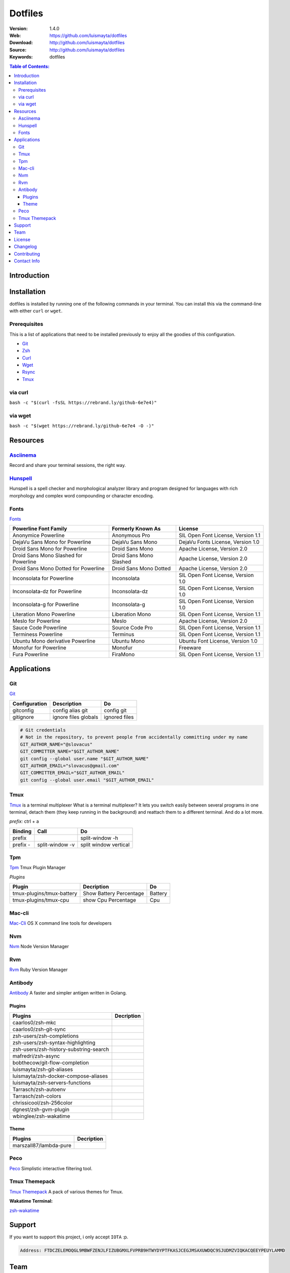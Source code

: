 Dotfiles
========

|Build| |Code Climate| |Tag| |GitHub issues| |License| |Issue Count| |Test Coverage|

:Version: 1.4.0
:Web: https://github.com/luismayta/dotfiles
:Download: http://github.com/luismayta/dotfiles
:Source: http://github.com/luismayta/dotfiles
:Keywords: dotfiles

.. contents:: Table of Contents:
    :local:

Introduction
------------



Installation
------------

dotfiles is installed by running one of the following commands in your
terminal. You can install this via the command-line with either ``curl``
or ``wget``.

Prerequisites
~~~~~~~~~~~~~

This is a list of applications that need to be installed previously to
enjoy all the goodies of this configuration.

-  `Git <http://git-scm.com>`__
-  `Zsh <http://www.zsh.org>`__
-  `Curl <https://github.com/bagder/curl>`__
-  `Wget <http://www.gnu.org/software/wget>`__
-  `Rsync <https://rsync.samba.org>`__
-  `Tmux <https://tmux.github.io>`__

via curl
~~~~~~~~

``bash -c "$(curl -fsSL https://rebrand.ly/github-6e7e4)"``

via wget
~~~~~~~~

``bash -c "$(wget https://rebrand.ly/github-6e7e4 -O -)"``

Resources
---------

`Asciinema <https://asciinema.org/>`__
~~~~~~~~~~~~~~~~~~~~~~~~~~~~~~~~~~~~~~

Record and share your terminal sessions, the right way.

`Hunspell <https://github.com/hunspell/hunspell>`__
~~~~~~~~~~~~~~~~~~~~~~~~~~~~~~~~~~~~~~~~~~~~~~~~~~~

Hunspell is a spell checker and morphological analyzer library and
program designed for languages with rich morphology and complex word
compounding or character encoding.

Fonts
~~~~~

`Fonts <extras/fonts/>`__

+-----------------------------+--------------------+----------------------------+
| Powerline Font Family       | Formerly Known As  | License                    |
+=============================+====================+============================+
| Anonymice Powerline         | Anonymous Pro      | SIL Open Font License,     |
|                             |                    | Version 1.1                |
+-----------------------------+--------------------+----------------------------+
| DejaVu Sans Mono for        | DejaVu Sans Mono   | DejaVu Fonts License,      |
| Powerline                   |                    | Version 1.0                |
+-----------------------------+--------------------+----------------------------+
| Droid Sans Mono for         | Droid Sans Mono    | Apache License, Version    |
| Powerline                   |                    | 2.0                        |
+-----------------------------+--------------------+----------------------------+
| Droid Sans Mono Slashed for | Droid Sans Mono    | Apache License, Version    |
| Powerline                   | Slashed            | 2.0                        |
+-----------------------------+--------------------+----------------------------+
| Droid Sans Mono Dotted for  | Droid Sans Mono    | Apache License, Version    |
| Powerline                   | Dotted             | 2.0                        |
+-----------------------------+--------------------+----------------------------+
| Inconsolata for Powerline   | Inconsolata        | SIL Open Font License,     |
|                             |                    | Version 1.0                |
+-----------------------------+--------------------+----------------------------+
| Inconsolata-dz for          | Inconsolata-dz     | SIL Open Font License,     |
| Powerline                   |                    | Version 1.0                |
+-----------------------------+--------------------+----------------------------+
| Inconsolata-g for Powerline | Inconsolata-g      | SIL Open Font License,     |
|                             |                    | Version 1.0                |
+-----------------------------+--------------------+----------------------------+
| Literation Mono Powerline   | Liberation Mono    | SIL Open Font License,     |
|                             |                    | Version 1.1                |
+-----------------------------+--------------------+----------------------------+
| Meslo for Powerline         | Meslo              | Apache License, Version    |
|                             |                    | 2.0                        |
+-----------------------------+--------------------+----------------------------+
| Sauce Code Powerline        | Source Code Pro    | SIL Open Font License,     |
|                             |                    | Version 1.1                |
+-----------------------------+--------------------+----------------------------+
| Terminess Powerline         | Terminus           | SIL Open Font License,     |
|                             |                    | Version 1.1                |
+-----------------------------+--------------------+----------------------------+
| Ubuntu Mono derivative      | Ubuntu Mono        | Ubuntu Font License,       |
| Powerline                   |                    | Version 1.0                |
+-----------------------------+--------------------+----------------------------+
| Monofur for Powerline       | Monofur            | Freeware                   |
+-----------------------------+--------------------+----------------------------+
| Fura Powerline              | FiraMono           | SIL Open Font License,     |
|                             |                    | Version 1.1                |
+-----------------------------+--------------------+----------------------------+

Applications
------------

Git
~~~

`Git <http://git-scm.com/>`__

+-----------------+------------------------+-----------------+
| Configuration   | Description            | Do              |
+=================+========================+=================+
| gitconfig       | config alias git       | config git      |
+-----------------+------------------------+-----------------+
| gitignore       | ignore files globals   | ignored files   |
+-----------------+------------------------+-----------------+

.. code:: bash

        # Git credentials
        # Not in the repository, to prevent people from accidentally committing under my name
        GIT_AUTHOR_NAME="@slovacus"
        GIT_COMMITTER_NAME="$GIT_AUTHOR_NAME"
        git config --global user.name "$GIT_AUTHOR_NAME"
        GIT_AUTHOR_EMAIL="slovacus@gmail.com"
        GIT_COMMITTER_EMAIL="$GIT_AUTHOR_EMAIL"
        git config --global user.email "$GIT_AUTHOR_EMAIL"

Tmux
~~~~

`Tmux <https://tmux.github.io>`__ is a terminal multiplexer What is a
terminal multiplexer? It lets you switch easily between several programs
in one terminal, detach them (they keep running in the background) and
reattach them to a different terminal. And do a lot more.

*prefix:* ctrl + a

+------------+-------------------+-------------------------+
| Binding    | Call              | Do                      |
+============+===================+=========================+
| prefix     |                   | split-window -h         |
+------------+-------------------+-------------------------+
| prefix -   | split-window -v   | split window vertical   |
+------------+-------------------+-------------------------+

Tpm
~~~

`Tpm <https://github.com/tmux-plugins/tpm>`__ Tmux Plugin Manager

*Plugins*

+-----------------------------+---------------------------+-----------+
| Plugin                      | Decription                | Do        |
+=============================+===========================+===========+
| tmux-plugins/tmux-battery   | Show Battery Percentage   | Battery   |
+-----------------------------+---------------------------+-----------+
| tmux-plugins/tmux-cpu       | show Cpu Percentage       | Cpu       |
+-----------------------------+---------------------------+-----------+

Mac-cli
~~~~~~~

`Mac-Cli <https://github.com/guarinogabriel/mac-cli>`__ OS X command
line tools for developers

Nvm
~~~

`Nvm <https://github.com/creationix/nvm>`__ Node Version Manager

Rvm
~~~

`Rvm <https://rvm.io>`__ Ruby Version Manager

Antibody
~~~~~~~~

`Antibody <https://github.com/caarlos0/antibody>`__ A faster and simpler
antigen written in Golang.

Plugins
^^^^^^^

+------------------------------------------+--------------+
| Plugins                                  | Decription   |
+==========================================+==============+
| caarlos0/zsh-mkc                         |              |
+------------------------------------------+--------------+
| caarlos0/zsh-git-sync                    |              |
+------------------------------------------+--------------+
| zsh-users/zsh-completions                |              |
+------------------------------------------+--------------+
| zsh-users/zsh-syntax-highlighting        |              |
+------------------------------------------+--------------+
| zsh-users/zsh-history-substring-search   |              |
+------------------------------------------+--------------+
| mafredri/zsh-async                       |              |
+------------------------------------------+--------------+
| bobthecow/git-flow-completion            |              |
+------------------------------------------+--------------+
| luismayta/zsh-git-aliases                |              |
+------------------------------------------+--------------+
| luismayta/zsh-docker-compose-aliases     |              |
+------------------------------------------+--------------+
| luismayta/zsh-servers-functions          |              |
+------------------------------------------+--------------+
| Tarrasch/zsh-autoenv                     |              |
+------------------------------------------+--------------+
| Tarrasch/zsh-colors                      |              |
+------------------------------------------+--------------+
| chrissicool/zsh-256color                 |              |
+------------------------------------------+--------------+
| dgnest/zsh-gvm-plugin                    |              |
+------------------------------------------+--------------+
| wbinglee/zsh-wakatime                    |              |
+------------------------------------------+--------------+

Theme
^^^^^

+--------------------------+--------------+
| Plugins                  | Decription   |
+==========================+==============+
| marszall87/lambda-pure   |              |
+--------------------------+--------------+

Peco
~~~~

`Peco <https://github.com/peco/peco>`__ Simplistic interactive filtering
tool.

Tmux Themepack
~~~~~~~~~~~~~~

`Tmux Themepack <https://github.com/jimeh/tmux-themepack>`__ A pack of
various themes for Tmux.

**Wakatime Terminal:**

`zsh-wakatime <https://github.com/wbinglee/zsh-wakatime>`__


Support
-------

If you want to support this project, i only accept ``IOTA`` :p.

.. code-block:: bash

    Address: FTDCZELEMOQGL9MBWFZENJLFIZUBGMXLFVPRB9HTWYDYPTFKASJCEGJMSAXUWDQC9SJUDMZVIQKACQEEYPEUYLAMMD


Team
----

+---------------+
| |Luis Mayta|  |
+---------------+
| `luis mayta`_ |
+---------------+

License
-------

The MIT License (MIT). Please see `License File <LICENSE.rst>`__ for more
information.

Changelog
---------

Please see `CHANGELOG`_ for more information what
has changed recently.

Contributing
------------

Contributions are welcome!

Review the `CONTRIBUTING`_ for details on how to:

* Submit issues
* Submit pull requests


Contact Info
------------

Feel free to contact me to discuss any issues, questions, or comments.

* `Email`_
* `Twitter`_
* `GitHub`_
* `LinkedIn`_
* `Website`_
* `PGP`_

|linkedin| |beacon| |made|

Made with :coffee: and :pizza: by `luis mayta`_ and `hadenlabs`_.


.. Links
.. _`changelog`: CHANGELOG.rst
.. _`contributors`: AUTHORS
.. _`contributing`: CONTRIBUTING.rst

.. _`hadenlabs`: https://github.com/hadenlabs
.. _`luis mayta`: https://github.com/luismayta


.. Team:
.. |Luis Mayta| image:: https://github.com/luismayta.png?size=100
   :target: https://github.com/luismayta

.. _`Github`: https://github.com/luismayta
.. _`Linkedin`: https://www.linkedin.com/in/luismayta
.. _`Email`: slovacus@gmail.com
    :target: mailto:slovacus@gmail.com
.. _`Twitter`: https://twitter.com/slovacus
.. _`Website`: http://luismayta.github.io
.. _`PGP`: https://keybase.io/luismayta/pgp_keys.asc

.. |Build| image:: https://travis-ci.org/luismayta/dotfiles.svg
   :target: https://travis-ci.org/luismayta/dotfiles
.. |Code Climate| image:: https://codeclimate.com/github/luismayta/dotfiles/badges/gpa.svg
   :target: https://codeclimate.com/github/luismayta/dotfiles
.. |Tag| image:: https://img.shields.io/github/tag/luismayta/dotfiles.svg?maxAge=2592000
   :target: https://github.com/luismayta/dotfiles
.. |GitHub issues| image:: https://img.shields.io/github/issues/luismayta/dotfiles.svg
   :target: https://github.com/luismayta/dotfiles/issues
.. |License| image:: https://img.shields.io/github/license/mashape/apistatus.svg?style=flat-square
   :target: LICENSE
.. |Issue Count| image:: https://codeclimate.com/github/luismayta/dotfiles/badges/issue_count.svg
   :target: https://codeclimate.com/github/luismayta/dotfiles
.. |Test Coverage| image:: https://codeclimate.com/github/luismayta/dotfiles/badges/coverage.svg
   :target: https://codeclimate.com/github/luismayta/dotfiles/coverage

.. Footer:
.. |linkedin| image:: http://www.linkedin.com/img/webpromo/btn_liprofile_blue_80x15.png
   :target: http://pe.linkedin.com/in/luismayta
.. |beacon| image:: https://ga-beacon.appspot.com/UA-65019326-1/github.com/luismayta/dotfiles/readme
   :target: https://github.com/luismayta/dotfiles
.. |made| image:: https://img.shields.io/badge/Made%20with-Zsh-1f425f.svg
   :target: http://www.zsh.org
